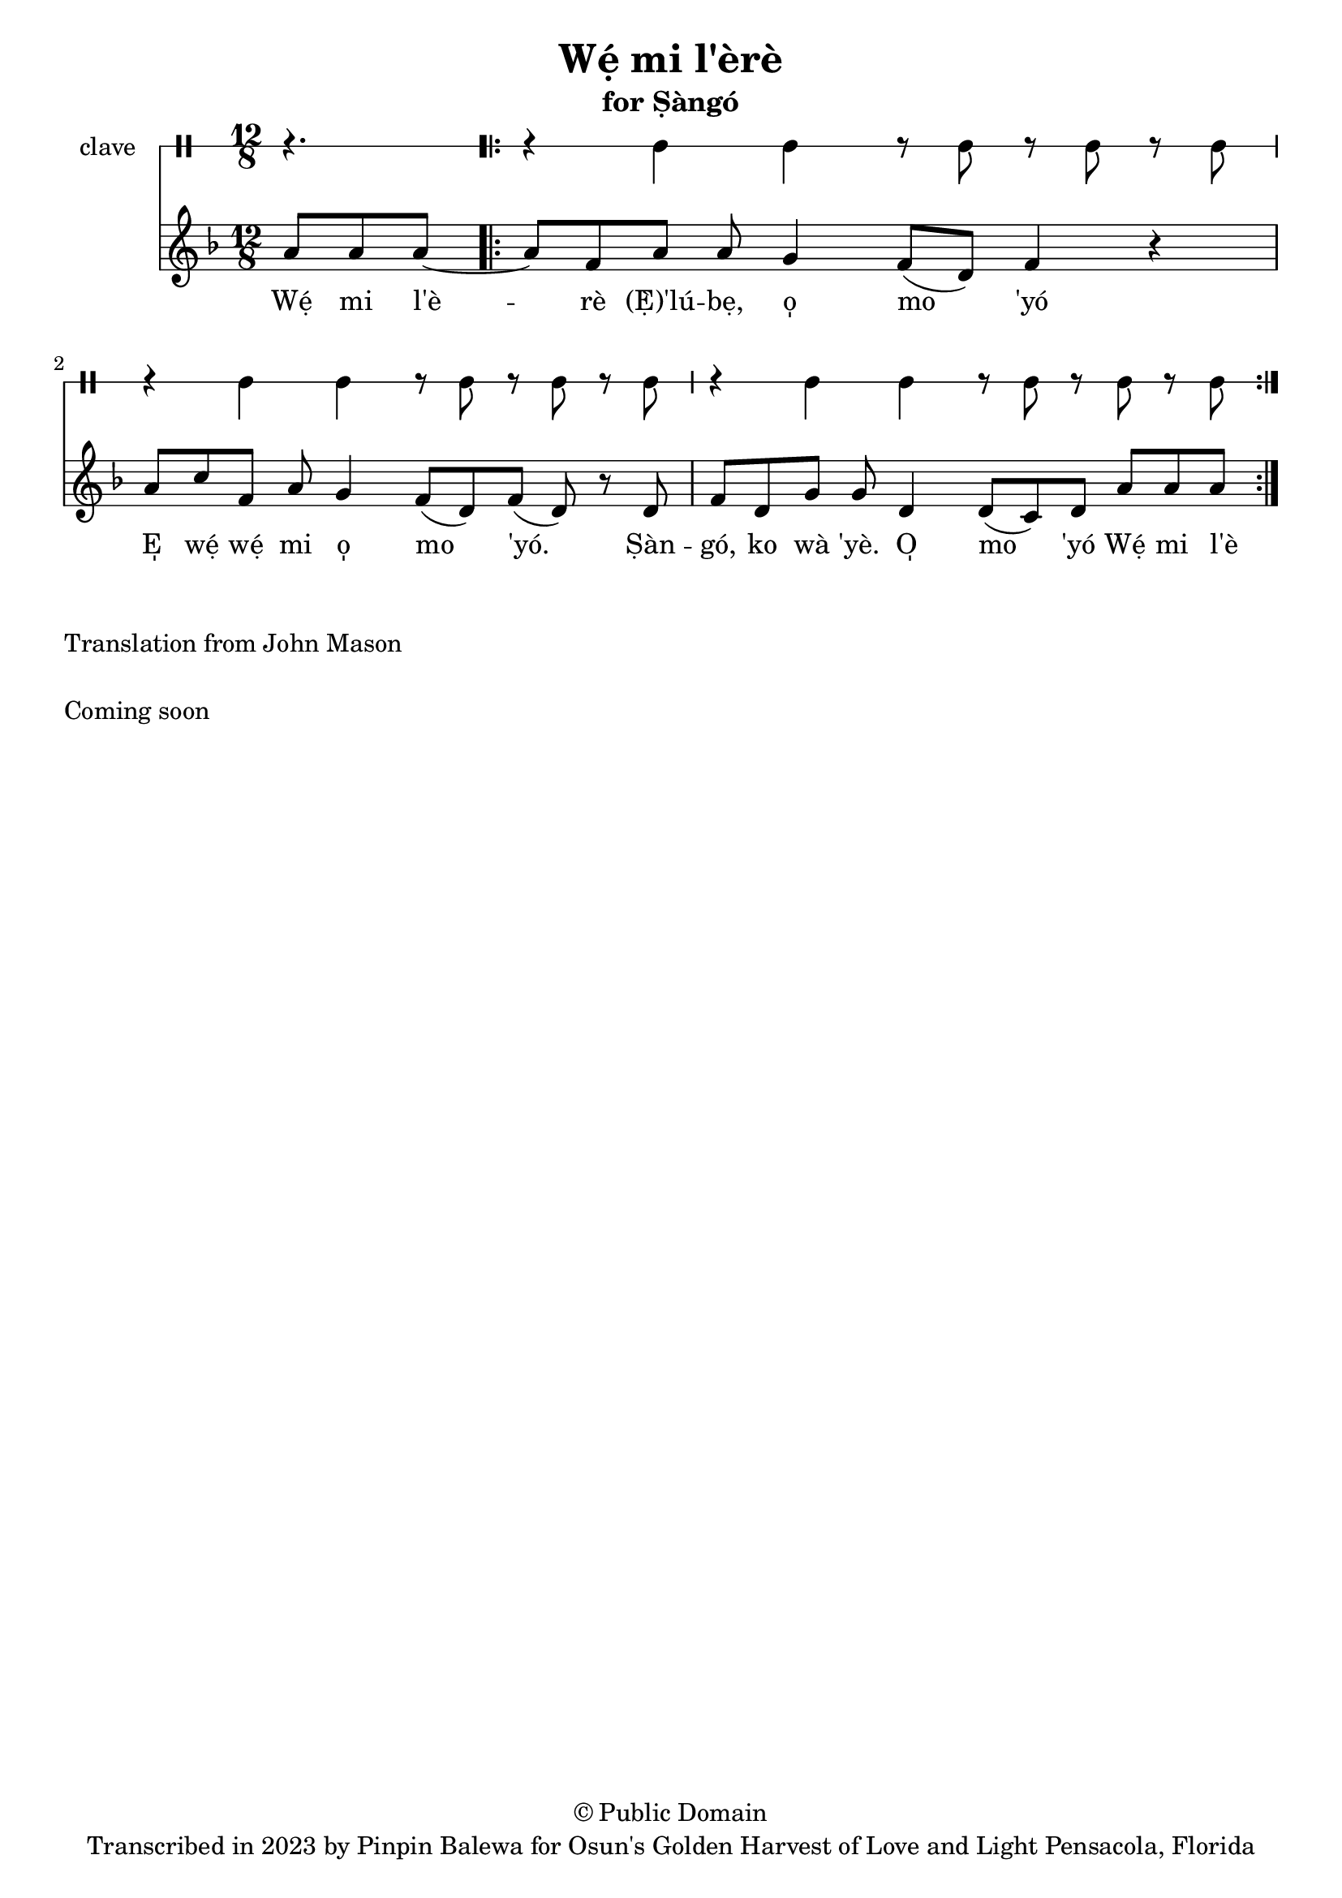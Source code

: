 \version "2.18.2"

\header {
	title = "Wẹ́ mi l'èrè"
	subtitle = "for Ṣàngó"
	copyright = "© Public Domain"
	tagline = "Transcribed in 2023 by Pinpin Balewa for Osun's Golden Harvest of Love and Light Pensacola, Florida"
}

melody = \relative c'' {
  \clef treble
  \key f \major
  \time 12/8
  \set Score.voltaSpannerDuration = #(ly:make-moment 4/4)
	\new Voice = "words" {
		\partial 4. a8 a a~ | % Wẹ́ mi l'è...
			\repeat volta 2 {
			 	a f8 a a g4 f8( d) f4 r | % èrè (Ẹ̀) 'lúbẹ, o̩ mo 'yó
        a8 c f, a g4 f8( d) f8( d) r d | % E̩ wẹ́ wẹ́ mi o̩ mo 'yó. Ṣàn
        f d g g d4 d8( c) d a' a a~ | % gó, ko wà 'yè. O̩ mo 'yó Wẹ́ mi
			}
		}
}

text =  \lyricmode {
	Wẹ́ mi l'è -- rè (Ẹ̀)'lú -- bẹ, o̩ mo 'yó
  E̩ wẹ́ wẹ́ mi o̩ mo 'yó.
  Ṣàn -- gó, ko wà 'yè. O̩ mo 'yó Wẹ́ mi l'è

}

clavebeat = \drummode {
	\partial 4. r4. |
  r4 cl cl r8 cl r cl r cl |
  r4 cl cl r8 cl r cl r cl |
  r4 cl cl r8 cl r cl r cl |
}

\score {
  <<
  	\new DrumStaff \with {
  		drumStyleTable = #timbales-style
  		\override StaffSymbol.line-count = #1
  	}
  		<<
  		\set Staff.instrumentName = #"clave"
		\clavebeat
		>>
    \new Staff  {
    	\new Voice = "one" { \melody }
  	}

    \new Lyrics \lyricsto "words" \text
  >>
}

\markup {
    \column {
			\line { \null }
			\line { Translation from John Mason}
			\line { \null }
			\line { Coming soon }
			\line { \null }
    }
}
